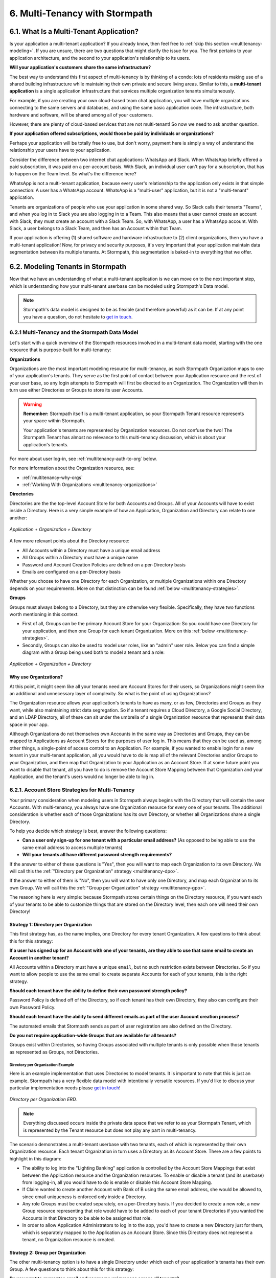 .. _multitenancy:

*******************************
6. Multi-Tenancy with Stormpath
*******************************

6.1. What Is a Multi-Tenant Application?
========================================

Is your application a multi-tenant application? If you already know, then feel free to :ref:`skip this section <multitenancy-modeling>`. If you are unsure, there are two questions that might clarify the issue for you. The first pertains to your application architecture, and the second to your application's relationship to its users.

**Will your application's customers share the same infrastructure?**

The best way to understand this first aspect of multi-tenancy is by thinking of a condo: lots of residents making use of a shared building infrastructure while maintaining their own private and secure living areas. Similar to this, a **multi-tenant application** is a single application infrastructure that services multiple organization tenants simultaneously.

For example, if you are creating your own cloud-based team chat application, you will have multiple organizations connecting to the same servers and databases, and using the same basic application code. The infrastructure, both hardware and software, will be shared among all of your customers.

However, there are plenty of cloud-based services that are not multi-tenant! So now we need to ask another question.

**If your application offered subscriptions, would those be paid by individuals or organizations?**

Perhaps your application will be totally free to use, but don't worry, payment here is simply a way of understand the relationship your users have to your application.

Consider the difference between two internet chat applications: WhatsApp and Slack. When WhatsApp briefly offered a paid subscription, it was paid on a per-account basis. With Slack, an individual user can't pay for a subscription, that has to happen on the Team level. So what's the difference here?

WhatsApp is not a multi-tenant application, because every user's relationship to the application only exists in that simple connection: A user has a WhatsApp account. WhatsApp is a "multi-user" application, but it is not a "multi-tenant" application.

Tenants are organizations of people who use your application in some shared way. So Slack calls their tenants "Teams", and when you log in to Slack you are also logging in to a Team. This also means that a user cannot create an account with Slack, they must create an account with a Slack Team. So, with WhatsApp, a user has a WhatsApp account. With Slack, a user belongs to a Slack Team, and then has an Account within that Team.

If your application is offering (1) shared software and hardware infrastructure to (2) client organizations, then you have a multi-tenant application! Now, for privacy and security purposes, it's very important that your application maintain data segmentation between its multiple tenants. At Stormpath, this segmentation is baked-in to everything that we offer.

.. _multitenancy-modeling:

6.2. Modeling Tenants in Stormpath
===================================

Now that we have an understanding of what a multi-tenant application is we can move on to the next important step, which is understanding how your multi-tenant userbase can be modeled using Stormpath's Data model.

.. note::

  Stormpath's data model is designed to be as flexible (and therefore powerful) as it can be. If at any point you have a question, do not hesitate to `get in touch <support@stormpath.com>`__.

6.2.1 Multi-Tenancy and the Stormpath Data Model
------------------------------------------------

Let's start with a quick overview of the Stormpath resources involved in a multi-tenant data model, starting with the one resource that is purpose-built for multi-tenancy:

**Organizations**

Organizations are the most important modeling resource for multi-tenancy, as each Stormpath Organization maps to one of your application's tenants. They serve as the first point of contact between your Application resource and the rest of your user base, so any login attempts to Stormpath will first be directed to an Organization. The Organization will then in turn use either Directories or Groups to store its user Accounts.

.. warning::

  **Remember:** Stormpath itself is a multi-tenant application, so your Stormpath Tenant resource represents your space within Stormpath.

  Your application's tenants are represented by Organization resources. Do not confuse the two! The Stormpath Tenant has almost no relevance to this multi-tenancy discussion, which is about your application's tenants.

For more about user log-in, see :ref:`multitenancy-auth-to-org` below.

For more information about the Organization resource, see:

- :ref:`multitenancy-why-orgs`
- :ref:`Working With Organizations <multitenancy-organizations>`

**Directories**

Directories are the the top-level Account Store for both Accounts and Groups. All of your Accounts will have to exist inside a Directory. Here is a very simple example of how an Application, Organization and Directory can relate to one another:

.. figure:: images/multitenancy/simple_ERD_TpD.png
  :align: center
  :scale: 33%
  :alt: Directory with Organization and Application

  *Application + Organization + Directory*

A few more relevant points about the Directory resource:

- All Accounts within a Directory must have a unique email address
- All Groups within a Directory must have a unique name
- Password and Account Creation Policies are defined on a per-Directory basis
- Emails are configured on a per-Directory basis

Whether you choose to have one Directory for each Organization, or multiple Organizations within one Directory depends on your requirements. More on that distinction can be found :ref:`below <multitenancy-strategies>`.

**Groups**

Groups must always belong to a Directory, but they are otherwise very flexible. Specifically, they have two functions worth mentioning in this context.

- First of all, Groups can be the primary Account Store for your Organization: So you could have one Directory for your application, and then one Group for each tenant Organization. More on this :ref:`below <multitenancy-strategies>`.
- Secondly, Groups can also be used to model user roles, like an "admin" user role. Below you can find a simple diagram with a Group being used both to model a tenant and a role:

.. figure:: images/multitenancy/simple_ERD_TpG.png
  :align: center
  :scale: 33%
  :alt: Group with Directory, Organization, and Application

  *Application + Organization + Directory*

.. _multitenancy-why-orgs:

Why use Organizations?
^^^^^^^^^^^^^^^^^^^^^^

At this point, it might seem like all your tenants need are Account Stores for their users, so Organizations might seem like an additional and unnecessary layer of complexity. So what is the point of using Organizations?

The Organization resource allows your application's tenants to have as many, or as few, Directories and Groups as they want, while also maintaining strict data segregation. So if a tenant requires a Cloud Directory, a Google Social Directory, and an LDAP Directory, all of these can sit under the umbrella of a single Organization resource that represents their data space in your app.

Although Organizations do not themselves own Accounts in the same way as Directories and Groups, they can be mapped to Applications as Account Stores for the purposes of user log in. This means that they can be used as, among other things, a single-point of access control to an Application. For example, if you wanted to enable login for a new tenant in your multi-tenant application, all you would have to do is map all of the relevant Directories and/or Groups to your Organization, and then map that Organization to your Application as an Account Store. If at some future point you want to disable that tenant, all you have to do is remove the Account Store Mapping between that Organization and your Application, and the tenant's users would no longer be able to log in.

.. _multitenancy-strategies:

6.2.1. Account Store Strategies for Multi-Tenancy
-------------------------------------------------

Your primary consideration when modeling users in Stormpath always begins with the Directory that will contain the user Accounts. With multi-tenancy, you always have one Organization resource for every one of your tenants. The additional consideration is whether each of those Organizations has its own Directory, or whether all Organizations share a single Directory.

To help you decide which strategy is best, answer the following questions:

- **Can a user only sign-up for one tenant with a particular email address?** (As opposed to being able to use the same email address to access multiple tenants)

- **Will your tenants all have different password strength requirements?**

If the answer to either of these questions is "Yes", then you will want to map each Organization to its own Directory. We will call this the :ref:`"Directory per Organization" strategy <multitenancy-dpo>`.

If the answer to either of them is "No", then you will want to have only one Directory, and map each Organization to its own Group. We will call this the :ref:`"Group per Organization" strategy <multitenancy-gpo>`.

The reasoning here is very simple: because Stormpath stores certain things on the Directory resource, if you want each of your tenants to be able to customize things that are stored on the Directory level, then each one will need their own Directory!

.. _multitenancy-dpo:

Strategy 1: Directory per Organization
^^^^^^^^^^^^^^^^^^^^^^^^^^^^^^^^^^^^^^

This first strategy has, as the name implies, one Directory for every tenant Organization. A few questions to think about this for this strategy:

**If a user has signed up for an Account with one of your tenants, are they able to use that same email to create an Account in another tenant?**

All Accounts within a Directory must have a unique ``email``, but no such restriction exists between Directories. So if you want to allow people to use the same email to create separate Accounts for each of your tenants, this is the right strategy.

**Should each tenant have the ability to define their own password strength policy?**

Password Policy is defined off of the Directory, so if each tenant has their own Directory, they also can configure their own Password Policy.

**Should each tenant have the ability to send different emails as part of the user Account creation process?**

The automated emails that Stormpath sends as part of user registration are also defined on the Directory.

**Do you not require application-wide Groups that are available for all tenants?**

Groups exist within Directories, so having Groups associated with multiple tenants is only possible when those tenants as represented as Groups, not Directories.

Directory per Organization Example
""""""""""""""""""""""""""""""""""

Here is an example implementation that uses Directories to model tenants. It is important to note that this is just an example. Stormpath has a very flexible data model with intentionally versatile resources. If you'd like to discuss your particular implementation needs please `get in touch <support@stormpath.com>`_!

.. figure:: images/multitenancy/ERD_TpD.png
    :align: center
    :scale: 90%
    :alt: Tenant per Directory

    *Directory per Organization ERD.*

.. note::

  Everything discussed occurs inside the private data space that we refer to as your Stormpath Tenant, which is represented by the Tenant resource but does not play any part in multi-tenancy.

The scenario demonstrates a multi-tenant userbase with two tenants, each of which is represented by their own Organization resource. Each tenant Organization in turn uses a Directory as its Account Store. There are a few points to highlight in this diagram:

- The ability to log into the "Lighting Banking" application is controlled by the Account Store Mappings that exist between the Application resource and the Organization resources. To enable or disable a tenant (and its userbase) from logging-in, all you would have to do is enable or disable this Account Store Mapping.
- If Claire wanted to create another Account with Bank of B using the same email address, she would be allowed to, since email uniqueness is enforced only inside a Directory.
- Any role Groups must be created separately, on a per-Directory basis. If you decided to create a new role, a new Group resource representing that role would have to be added to each of your tenant Directories if you wanted the Accounts in that Directory to be able to be assigned that role.
- In order to allow Application Administrators to log in to the app, you'd have to create a new Directory just for them, which is separately mapped to the Application as an Account Store. Since this Directory does not represent a tenant, no Organization resource is created.

.. _multitenancy-gpo:

Strategy 2: Group per Organization
^^^^^^^^^^^^^^^^^^^^^^^^^^^^^^^^^^

The other multi-tenancy option is to have a single Directory under which each of your application's tenants has their own Group. A few questions to think about this for this strategy:

**Do you want to guarantee email and username uniqueness across all tenants?**

With this strategy, all of your user Accounts are contained within the same Directory, so no two Accounts can have the same email address. This means you can create unified cross-tenant user identities, which allows for things like single-sign-on and account sharing between tenants on your application.

**Do all tenants share password and email policies?**

These policies are configured on the Directory. Since all of your tenants will be represented by Groups inside one Directory, they will all share one password policy, and one email policy.

**Do you want to ensure that tenant names are unique?**

Since the Group ``name`` must be unique within a Directory, you can guarantee that your tenants names will not be duplicates.

**You want to have application-wide roles that span across tenants.**

Tenants as Groups Example
"""""""""""""""""""""""""

Below we have an example of an implementation that uses Groups to model tenants. This shows just one possible scenario, and if you'd like to discuss your particular implementation needs please `get in touch <support@stormpath.com>`_!

.. figure:: images/multitenancy/ERD_TpG.png
  :align: center
  :scale: 90%
  :alt: Tenant per Group

  *Tenants as Groups ERD*

.. note::

  Once again, everything here is happening inside your private Stormpath Tenant, not to be confused with your application's tenants!

Just as with the Tenants-as-Directories strategy, every Tenant is modeled by its own dedicated Organization, but in this case each Organization uses the same Directory as its Account Store. The different tenant's user Accounts are instead organized using Groups. This all means that:

- You can still control access to the Application by enabling or disabling the Account Store Mappings between the Organizations and the Application resource.
- If Claire tried to create another Account with Bank of B using the same email address she'd used with Bank of A, she would be unable to, since emails must be unique within a Directory.
- If there were a role Group that you wanted to be shared among the tenants, it is as simple as creating one instance of it and then associating Accounts with it.
- Application Administrators just need their own Role Group, which is then mapped as an Account Store with the Application.
- Claire and Esther do not have access to your application's Admin Console, because that is only allowed for members of the "App Admins" role Group. If, however, Claire were hired as an Application Administrator, then she could be easily added to the "App Admins" Group and inherit all of its permissions.


Naming Your Tenant Groups
"""""""""""""""""""""""""

As this is the most common strategy used by our customers, we have found some minor naming conventions that are very powerful and we consider to be best-practice.

First of all, the name of your tenant Organization will have a unique ``nameKey``, for example ``bank-of-a``. This ``nameKey`` this can be used for organizing tenant Groups and sub-Groups.

For example, if your Organization's ``nameKey`` is ``bank-of-a``, you could name the Group ``bank-of-a.tenant``. If you want to create sub-Groups for roles like ``users`` and ``admins``, we recommend that you prepend the ``nameKey`` to their ``name`` Attribute, along with a descriptive name of what kind of Group it is:

``bank-of-a.role.users``

``bank-of-a.role.admin``

This has two benefits:

1. It makes it easy to find all the role Groups for that particular tenant, since you can search for the nameKey:

.. only:: rest

  ``GET https://api.stormpath.com/v1/directories/29E0XzabMwPGluegBqAl0Y/groups?name=bank-of-a.role.*``

.. only:: csharp or vbnet

  .. only:: csharp

    .. literalinclude:: code/csharp/multitenancy/search_groups_by_name_ex1.cs
        :language: csharp

  .. only:: vbnet

    .. literalinclude:: code/vbnet/multitenancy/search_groups_by_name_ex1.vb
        :language: vbnet

.. only:: java

  .. literalinclude:: code/java/multitenancy/search_groups_by_name_ex1.java
      :language: java

.. only:: nodejs

  .. literalinclude:: code/nodejs/multitenancy/search_groups_by_name_ex1.js
      :language: javascript

.. only:: php

  .. literalinclude:: code/php/multitenancy/search_groups_by_name_ex1.php
    :language: php

.. only:: python

  .. literalinclude:: code/python/multitenancy/search_groups_by_name_ex1.py
    :language: python

Or, if you wanted to retrieve the tenant Group and all of its sub-Groups, make the query a little less restrictive by removing the "role":

.. only:: rest

  ``GET https://api.stormpath.com/v1/directories/29E0XzabMwPGluegBqAl0Y/groups?name=bank-of-a.*``

.. only:: csharp or vbnet

  .. only:: csharp

    .. literalinclude:: code/csharp/multitenancy/search_groups_by_name_ex2.cs
        :language: csharp

  .. only:: vbnet

    .. literalinclude:: code/vbnet/multitenancy/search_groups_by_name_ex2.vb
        :language: vbnet

.. only:: java

  .. literalinclude:: code/java/multitenancy/search_groups_by_name_ex2.java
      :language: java

.. only:: nodejs

  .. literalinclude:: code/nodejs/multitenancy/search_groups_by_name_ex2.js
      :language: javascript

.. only:: php

  .. literalinclude:: code/php/multitenancy/search_groups_by_name_ex2.php
    :language: php

.. only:: python

  .. literalinclude:: code/python/multitenancy/search_groups_by_name_ex2.py
    :language: python

2. It ensures that no tenant sub-Groups have name collisions between tenants.

.. _multitenancy-organizations:

6.2.2. Working with Organizations
---------------------------------

You will recall that Organizations are umbrella entities that model your tenants in Stormpath, and allow you to better structure and control multi-tenant applications.

.. _create-org:

How to Create an Organization
^^^^^^^^^^^^^^^^^^^^^^^^^^^^^

You can create an Organization in Stormpath by sending the following request:

.. only:: rest

  .. code-block:: http

    POST /v1/organizations HTTP/1.1
    Host: api.stormpath.com

    {
      "name": "Bank of A",
      "nameKey": "bank-of-a",
      "status": "ENABLED"
    }

.. only:: csharp or vbnet

  .. only:: csharp

    .. literalinclude:: code/csharp/multitenancy/create_org_req.cs
        :language: csharp

  .. only:: vbnet

    .. literalinclude:: code/vbnet/multitenancy/create_org_req.vb
        :language: vbnet

  .. note::

    A new Organization resource will have ``null`` Default Account and Group stores. That means adding new Groups and Accounts to the Organization will fail until a default Account Store is added.

.. only:: java

  .. literalinclude:: code/java/multitenancy/create_org_req.java
      :language: java

  .. note::

    A new Organization resource will have ``null`` Default Account and Group stores. That means adding new Groups and Accounts to the Organization will fail until a default Account Store is added.

.. only:: nodejs

  .. literalinclude:: code/nodejs/multitenancy/create_org_req.js
      :language: javascript

.. only:: php

  .. literalinclude:: code/php/multitenancy/create_org_req.php
    :language: php

.. only:: python

  .. literalinclude:: code/python/multitenancy/create_org_req.py
    :language: python

.. only:: rest

  Which would return the following:

  .. code-block:: http

    HTTP/1.1 201 Created
    Location: https://api.stormpath.com/v1/organizations/DhfD17pJrUbsofEXaMPLE
    Content-Type: application/json;charset=UTF-8

    {
      "href": "https://api.stormpath.com/v1/organizations/DhfD17pJrUbsofEXaMPLE",
      "createdAt": "2015-10-02T15:27:01.658Z",
      "modifiedAt": "2015-10-02T15:27:01.658Z",
      "name": "Bank of A",
      "nameKey": "bank-of-a",
      "status": "ENABLED",
      "description": null,
      "customData": {
        "href": "https://api.stormpath.com/v1/organizations/DhfD17pJrUbsofEXaMPLE/customData"
      },
      "defaultAccountStoreMapping": null,
      "defaultGroupStoreMapping": null,
      "accountStoreMappings": {
        "href": "https://api.stormpath.com/v1/organizations/DhfD17pJrUbsofEXaMPLE/accountStoreMappings"
      },
      "groups": {
        "href": "https://api.stormpath.com/v1/organizations/DhfD17pJrUbsofEXaMPLE/groups"
      },
      "accounts": {
        "href": "https://api.stormpath.com/v1/organizations/DhfD17pJrUbsofEXaMPLE/accounts"
      },
      "tenant": {
        "href": "https://api.stormpath.com/v1/tenants/1gBTncWsp2ObQGgexAMPLE"
      }
    }

  Notice here that both the Default Account Store and Group Store are ``null`` which means that Groups and Accounts added to the Organization (e.g. A POST to ``/v1/organizations/$ORGANIZATION_ID/groups``) would fail until a default Account Store is added.

.. only:: nodejs

  Which would return the following:

  .. literalinclude:: code/nodejs/multitenancy/create_org_resp.js
      :language: javascript

.. only:: php

  Which would return the following:

  .. literalinclude:: code/php/multitenancy/create_org_resp.php
    :language: php

  Notice here that both the Default Account Store and Group Store are ``NULL`` which means that Groups and Accounts added to the Organization would fail until a default Account Store is added.

.. only:: python

  Which would return a new Organization object.

Adding an Account Store to an Organization
^^^^^^^^^^^^^^^^^^^^^^^^^^^^^^^^^^^^^^^^^^

An Organization can be mapped to an Application so that users in the Organization can log-in to that application. Before you do this, you must first associate some users with the Organization so that there is someone to log in! To do this, you have to map some Account Stores to your Organization.

.. only:: rest

  First, you will need the ``href`` value for a Directory or Group. This, combined with the ``href`` of the Organization will be sent in a request:

  .. code-block:: http

    POST /v1/organizationAccountStoreMappings HTTP/1.1
    Host: api.stormpath.com
    Content-Type: application/json;charset=UTF-8

    {
      "organization": {
        "href": "https://api.stormpath.com/v1/organizations/DhfD17pJrUbsofEXaMPLE"
      },
      "accountStore": {
        "href": "https://api.stormpath.com/v1/groups/2SKhstu8Plaekcaexample"
      }
    }

  These two attributes, ``organization`` and ``accountStore`` are required, though you may add some optional attributes as well:

  - ``listIndex``: Represents the priority in which this accountStore will be consulted by the Organization during an authentication attempt. This is a zero-based index, meaning that an Account Store at ``listIndex`` of 0 will be consulted first, followed by the Account Store at listIndex 1, etc. Setting a negative value will default the value to 0, placing it first in the list. A listIndex of larger than the current list size will place the mapping at the end of the list and then default the value to (list size – 1).

  - ``isDefaultAccountStore``: A ``true`` value indicates that new Accounts created by the Organization’s ``/accounts`` endpoint will be automatically saved to this mapping’s Directory or Group.

  - ``isDefaultGroupStore``: A ``true`` value indicates that new Groups created by the Organization’s ``/groups`` endpoint will be automatically saved to this mapping’s Directory. Note that a ``true`` value will only be valid here if the accountStore is a Directory.

.. only:: csharp or vbnet

  .. only:: csharp

    .. literalinclude:: code/csharp/multitenancy/asm_to_org.cs
        :language: csharp

  .. only:: vbnet

    .. literalinclude:: code/vbnet/multitenancy/asm_to_org.vb
        :language: vbnet

.. only:: java

  .. literalinclude:: code/java/multitenancy/asm_to_org.java
      :language: java

.. only:: nodejs

  .. literalinclude:: code/nodejs/multitenancy/asm_to_org.js
      :language: javascript

.. only:: php

  .. literalinclude:: code/php/multitenancy/asm_to_org.php
    :language: php

  These two attributes, ``organization`` and ``accountStore`` are required, though you may add some optional attributes as well:

  - ``listIndex``: Represents the priority in which this accountStore will be consulted by the Organization during an authentication attempt. This is a zero-based index, meaning that an Account Store at ``listIndex`` of 0 will be consulted first, followed by the Account Store at listIndex 1, etc. Setting a negative value will default the value to 0, placing it first in the list. A listIndex of larger than the current list size will place the mapping at the end of the list and then default the value to (list size – 1).

  - ``isDefaultAccountStore``: A ``true`` value indicates that new Accounts created by the Organization’s ``/accounts`` endpoint will be automatically saved to this mapping’s Directory or Group.

  - ``isDefaultGroupStore``: A ``true`` value indicates that new Groups created by the Organization’s ``/groups`` endpoint will be automatically saved to this mapping’s Directory. Note that a ``true`` value will only be valid here if the accountStore is a Directory.

.. only:: python

  .. literalinclude:: code/python/multitenancy/asm_to_org.py
    :language: python

  These two attributes, ``organization`` and ``account_store`` are required, though you may add some optional attributes as well:

  - ``listIndex``: Represents the priority in which this account_store will be consulted by the Organization during an authentication attempt. This is a zero-based index, meaning that an Account Store at ``listIndex`` of 0 will be consulted first, followed by the Account Store at listIndex 1, etc. Setting a negative value will default the value to 0, placing it first in the list. A listIndex of larger than the current list size will place the mapping at the end of the list and then default the value to (list size – 1).

  - ``is_default_account_store``: A ``True`` value indicates that new Accounts created by the Organization’s ``/accounts`` endpoint will be automatically saved to this mapping’s Directory or Group.

In order to be able to add Groups and Accounts to the Organization in the way mentioned above, we should also make sure that we mark this Account Store as our default for both Accounts and Groups:

.. only:: rest

  .. code-block:: http

    POST /v1/organizationAccountStoreMappings HTTP/1.1
    Host: api.stormpath.com
    Content-Type: application/json;charset=UTF-8

    {
      "organization": {
        "href": "https://api.stormpath.com/v1/organizations/DhfD17pJrUbsofEXaMPLE"
      },
      "accountStore": {
        "href": "https://api.stormpath.com/v1/groups/2SKhstu8Plaekcaexample"
      },
      "isDefaultAccountStore":true,
      "isDefaultGroupStore":true
    }

.. only:: csharp or vbnet

  .. only:: csharp

    .. literalinclude:: code/csharp/multitenancy/asm_to_org_with_default_req.cs
        :language: csharp

  .. only:: vbnet

    .. literalinclude:: code/vbnet/multitenancy/asm_to_org_with_default_req.vb
        :language: vbnet

.. only:: java

  .. literalinclude:: code/java/multitenancy/asm_to_org_with_default_req.java
      :language: java

.. only:: nodejs

  .. literalinclude:: code/nodejs/multitenancy/asm_to_org_with_default_req.js
      :language: javascript

.. only:: php

  .. literalinclude:: code/php/multitenancy/asm_to_org_with_default_req.php
    :language: php

.. only:: python

  .. literalinclude:: code/python/multitenancy/asm_to_org_with_default_req.py
    :language: python

.. only:: rest

  Which would result in the following response:

  .. code-block:: http

    HTTP/1.1 201 Created
    Location: https://api.stormpath.com/v1/organizationAccountStoreMappings/3e9cNxhX8abxmPWexAMPle"
    Content-Type: application/json;charset=UTF-8

    {
      "href": "https://api.stormpath.com/v1/organizationAccountStoreMappings/3e9cNxhX8abxmPWexAMPle",
      "listIndex": 0,
      "isDefaultAccountStore": true,
      "isDefaultGroupStore": true,
      "organization": {
        "href": "https://api.stormpath.com/v1/organizations/DhfD17pJrUbsofEXaMPLE"
      },
      "accountStore": {
        "href": "https://api.stormpath.com/v1/groups/2SKhstu8Plaekcaexample"
      }
    }

.. only:: nodejs

  Which would result in the following response:

  .. literalinclude:: code/nodejs/multitenancy/asm_to_org_with_default_resp.js
      :language: javascript

.. only:: php

  Which would result in the following response:

  .. literalinclude:: code/php/multitenancy/asm_to_org_with_default_resp.php
    :language: php

.. only:: csharp or vbnet

  A mapping between an Organization and an Account Store is represented by an ``IOrganizationAccountStoreMapping`` object. There are a few optional properties that can be set:

  - ``ListIndex``: Represents the priority in which this Account Store will be consulted by the Organization during an authentication attempt. This is a zero-based index, meaning that an Account Store at ``ListIndex`` of 0 will be consulted first, followed by the Account Store at index 1, etc. Setting a negative value will default the value to 0, placing it first in the list. An index larger than the current list size will place the mapping at the end of the list and then set the value to (list size – 1).

  - ``IsDefaultAccountStore``: A ``true`` value indicates that new Accounts created in the Organizationn will be automatically saved to this mapping’s Directory or Group.

  - ``IsDefaultGroupStore``: A ``true`` value indicates that new Groups created in the Organization will be automatically saved to this mapping’s Directory. Note that a ``true`` value will only be valid here if the Account Store is a Directory.

  This example sets all the properties of the Organization Account Store Mapping at creation time:

  .. only:: csharp

    .. literalinclude:: code/csharp/multitenancy/create_oasm_full_req.cs
        :language: csharp

  .. only:: vbnet

    .. literalinclude:: code/vbnet/multitenancy/create_oasm_full_req.vb
        :language: vbnet

.. only:: java

  A mapping between an Organization and an Account Store is represented by an ``OrganizationAccountStoreMapping`` object. There are a few optional properties that can be set:

  - ``listIndex``: Represents the priority in which this Account Store will be consulted by the Organization during an authentication attempt. This is a zero-based index, meaning that an Account Store at ``ListIndex`` of 0 will be consulted first, followed by the Account Store at index 1, etc. Setting a negative value will default the value to 0, placing it first in the list. An index larger than the current list size will place the mapping at the end of the list and then set the value to (list size – 1).

  - ``defaultAccountStore``: A ``true`` value indicates that new Accounts created in the Organizationn will be automatically saved to this mapping’s Directory or Group.

  - ``defaultGroupStore``: A ``true`` value indicates that new Groups created in the Organization will be automatically saved to this mapping’s Directory. Note that a ``true`` value will only be valid here if the Account Store is a Directory.

  This example sets all the properties of the Organization Account Store Mapping at creation time:

  .. literalinclude:: code/java/multitenancy/create_oasm_full_req.java
      :language: java

Our Organization now has an associated Directory which can be used as an Account Store to add new Accounts and Groups. To enable login for the Accounts in this Organization, we must now map the Organization to an Application.

Registering an Organization as an Account Store for an Application
^^^^^^^^^^^^^^^^^^^^^^^^^^^^^^^^^^^^^^^^^^^^^^^^^^^^^^^^^^^^^^^^^^

As described in :ref:`the Authentication chapter <authn>`, in order to allow users to log-in to an Application, you must map some kind of Account Store to it. One approach is to go one-by-one and map each Directory and/or Group to the Application. However, since we are building a multi-tenant app, and the Organization is itself an Account Store, we can just map our Organization resource to our Application resource. This would enable login for all of the Directories and Groups currently inside that Organization, as well as any we add in the future.

To map an Organization to an Application, follow the steps you would for any Account Store, as described in :ref:`create-asm`.

.. _add-accnt-to-org:

Adding an Account to an Organization
^^^^^^^^^^^^^^^^^^^^^^^^^^^^^^^^^^^^^^^^^

Adding a new Account to an Organization is exactly the same as adding them to a Directory, except that you use the Organization to handle the creation request:

.. only:: rest

  .. code-block:: http

    POST /v1/organizations/2P4XOanz26AUomIexAmple/accounts HTTP/1.1
    Host: api.stormpath.com
    Content-Type: application/json;charset=UTF-8

    {
        "givenName": "Annie",
        "surname": "Nguyen",
        "username": "annie@nguyengland.me",
        "email": "annie@nguyengland.me",
        "password":"Changeme1",
        "customData": {
            "favoriteColor": "fuschia"
        }
    }

.. only:: csharp or vbnet

  .. only:: csharp

    .. literalinclude:: code/csharp/multitenancy/add_account_to_org.cs
        :language: csharp

  .. only:: vbnet

    .. literalinclude:: code/vbnet/multitenancy/add_account_to_org.vb
        :language: vbnet

.. only:: java

  .. literalinclude:: code/java/multitenancy/add_account_to_org.java
      :language: java

.. only:: nodejs

  .. literalinclude:: code/nodejs/multitenancy/add_account_to_org.js
      :language: javascript

.. only:: php

  .. literalinclude:: code/php/multitenancy/add_account_to_org.php
    :language: php


.. only:: python

  .. literalinclude:: code/python/multitenancy/add_account_to_org.py
    :language: python

.. _multitenancy-auth-to-org:

6.3. Authenticating an Account against an Organization
======================================================

Authenticating an Account against an Organization works essentially the same way as described in :ref:`how-login-works`. The only difference is that adding the Organization resource allows for an additional level of Account Stores.

When a login attempt is made against an Application’s ``/loginAttempts`` endpoint without specifying an Account Store, Stormpath will iterate through the index of Account Stores mapped to the Application, in priority order. For every Account Store entry:

- If it is a Directory or Group, attempt to log in on that resource.

- If it is an Organization:

  - Iterate through the index of Account Stores mapped to the Organization, in priority order. For every Account Store entry:

    - If it is a Directory or Group, attempt to log in on that resource.

If the login attempt does specify an Organization, then we simply jump to that point in the steps, and the Organization's Account Stores are iterated through as described above.

.. _multitenancy-routing-users:

6.4 Routing Users to their Tenant
==================================

If you are designing a public multi-tenant web application that supports multiple application tenants with private data partitioning, then you will probably want some way for users to specify which tenant they are logging in to.

This tenant selection also extends to the requests that the user makes. For example, let's say we have a multi-tenant e-commerce SaaS application that shows purchase history. If a user requests the ``/purchases`` view, they should only be able to see the purchases specific to their organization. This means that instead of executing a query like this to a database:

.. code-block:: sql

  SELECT * from purchases;

The application needs to know the request user’s tenant identifier so they can show only the purchases for that tenant. The application might instead execute the following query:

.. code-block:: sql

  SELECT * from purchases where tenant_id = ?;

where ``?`` is the ``tenant_id`` value obtained by inspecting the request.

So if an application needs this identifier with every request, how do you ensure it is transmitted to the application in the easiest possible way for your end users? The best method is to use the :ref:`Organization resource <ref-organization>` and it's ``nameKey`` attribute.

.. note::

  Stormpath's ID Site supports multi-tenancy right out of the box. For more information about how to handle user login in a multi-tenant set-up with ID Site, please see :ref:`the ID Site chapter <idsite-multitenancy>`.

We present here two possible solutions that use this ``nameKey``. You may support both if you wish to give your customers convenience options.

6.4.1. Sub-Domain
------------------------

The first solution is to allow your users to access your application via a unique subdomain URL:

``https://organizationNameKey.myapplication.io``

The primary benefit here is that the application never needs to ask the user for the tenant identifier, because it is inherently part of every request in the ``HOST`` header. Also, since we are using the Organization resource's ``nameKey``, we can guarantee that the URL is unique.

There are also a few other things that we recommend with this approach:

Separate Domain Space
^^^^^^^^^^^^^^^^^^^^^

Keep your customer organization subdomains space completely separate from your company's subdomain space by using a different top-level domain name for your SaaS application.

So if your company's website URL is ``http://mycompany.com``, then your customers could use the ``http://mycompany.io`` domain space:

``http://customerA.mycompany.io``

If you use the same domain space, it is possible that one of your customer's will end up using a subdomain that you might want to use for your company.

If you didn't want to use a separate top-level domain, you could also use sub-subdomains. For example, the app could be accessible here:

``http://myapp.mycompany.com``

And customer organization subdomains for that app would be accessible via:

``http://customerA.myapp.mycompany.com``

It is our opinion that the separate top-level domain (e.g. ``http://mycompany.io``) is the nicer alternative: it is shorter, easier to remember, easier to type, and it also looks better.

Combine With Login Form Field
^^^^^^^^^^^^^^^^^^^^^^^^^^^^^

If a user from a customer organization ever accesses your app directly (``https://mycompany.io``) instead of using their subdomain (``https://customerA.mycompany.io``), you still might need to provide a tenant-aware login form (described below). After login, you can redirect them to their tenant-specific URL for all subsequent requests.

6.4.2. Login Form Field
------------------------

An alternative, or complimentary, approach to tenant subdomains is to allow the user to specify their tenant on the login page, then storing that information. Then, for all subsequent requests to your application, you can:

- Inspect the session
- Look up the tenant ID
- Customize data views and queries based on the session's Organization

We advise that you auto-remember the login form tenant ID value so that field is pre-populated whenever a user returns to log in. Users don’t like having to remember and type that value in every time they log in.

As already mentioned, it is strongly recommended that your tenant identifier be an Organization ``nameKey``. Firstly because Organizations are the recommended resource to use to model multi-tenancy, but also because the ``nameKey`` attribute is unique and follows the DNS specification, which means that you could at any time adopt the Sub-Domain approach mentioned above.

Stormpath supports quick implementation of all of these strategies with ID Site. For more information, please see :ref:`the ID Site chapter <idsite-multitenancy>`.
